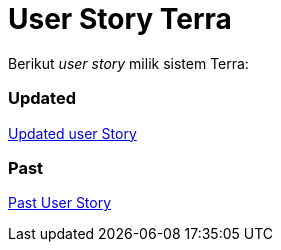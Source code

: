 = User Story Terra

Berikut _user story_ milik sistem Terra:

[discrete]
=== Updated

https://docs.google.com/spreadsheets/d/1DDvmq2qIpIBfBwmtq1u47rvtdWuFAc8I909aGUGQBVU/edit#gid=1600871678[Updated user Story]

[discrete]
=== Past

https://docs.google.com/spreadsheets/d/11f-S5fz-EzG_pU1Nyr87fIwoljGLBPsfUmq9Wg7XgHs/edit#gid=0[Past User Story]

